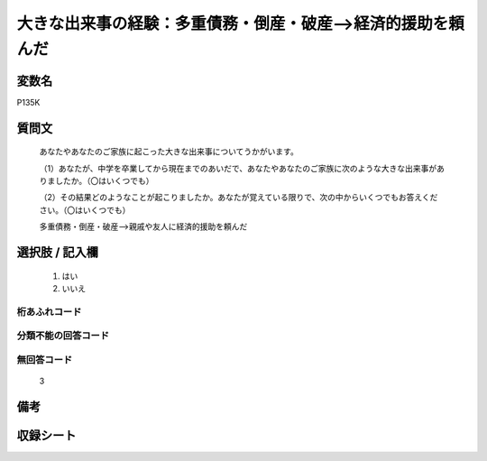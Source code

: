 .. title:: P135K
.. rst-class:: item

====================================================================================================
大きな出来事の経験：多重債務・倒産・破産-->経済的援助を頼んだ
====================================================================================================

.. rst-class:: varname

変数名
==================

P135K

.. rst-class:: question

質問文
==================


   あなたやあなたのご家族に起こった大きな出来事についてうかがいます。


   （1）あなたが、中学を卒業してから現在までのあいだで、あなたやあなたのご家族に次のような大きな出来事がありましたか。（〇はいくつでも）


   （2）その結果どのようなことが起こりましたか。あなたが覚えている限りで、次の中からいくつでもお答えください。（〇はいくつでも）


   多重債務・倒産・破産-->親戚や友人に経済的援助を頼んだ



.. rst-class:: answer

選択肢 / 記入欄
======================

  1. はい
  2. いいえ
  



.. rst-class:: overflow

桁あふれコード
-------------------------------
  


.. rst-class:: not_classified

分類不能の回答コード
-------------------------------------
  


.. rst-class:: not_available

無回答コード
-------------------------------------
  3


.. rst-class:: bikou

備考
==================
 



.. rst-class:: include_sheet

収録シート
=======================================
.. hlist::
   :columns: 3
   
   
   * p1_4
   
   * p5b_4
   
   * p11c_4
   
   * p16d_4
   
   * p21e_4
   
   


.. index:: P135K